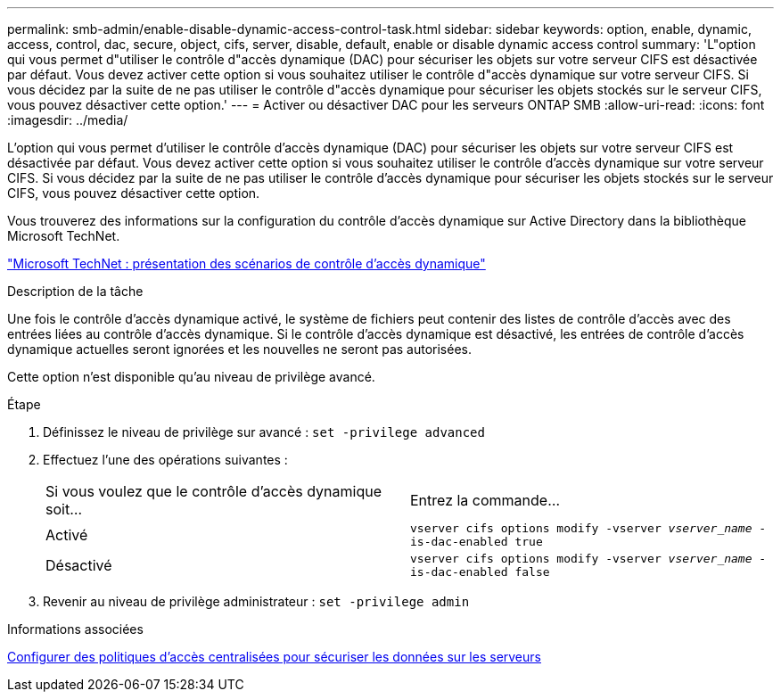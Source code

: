 ---
permalink: smb-admin/enable-disable-dynamic-access-control-task.html 
sidebar: sidebar 
keywords: option, enable, dynamic, access, control, dac, secure, object, cifs, server, disable, default, enable or disable dynamic access control 
summary: 'L"option qui vous permet d"utiliser le contrôle d"accès dynamique (DAC) pour sécuriser les objets sur votre serveur CIFS est désactivée par défaut. Vous devez activer cette option si vous souhaitez utiliser le contrôle d"accès dynamique sur votre serveur CIFS. Si vous décidez par la suite de ne pas utiliser le contrôle d"accès dynamique pour sécuriser les objets stockés sur le serveur CIFS, vous pouvez désactiver cette option.' 
---
= Activer ou désactiver DAC pour les serveurs ONTAP SMB
:allow-uri-read: 
:icons: font
:imagesdir: ../media/


[role="lead"]
L'option qui vous permet d'utiliser le contrôle d'accès dynamique (DAC) pour sécuriser les objets sur votre serveur CIFS est désactivée par défaut. Vous devez activer cette option si vous souhaitez utiliser le contrôle d'accès dynamique sur votre serveur CIFS. Si vous décidez par la suite de ne pas utiliser le contrôle d'accès dynamique pour sécuriser les objets stockés sur le serveur CIFS, vous pouvez désactiver cette option.

Vous trouverez des informations sur la configuration du contrôle d'accès dynamique sur Active Directory dans la bibliothèque Microsoft TechNet.

http://technet.microsoft.com/library/hh831717.aspx["Microsoft TechNet : présentation des scénarios de contrôle d'accès dynamique"^]

.Description de la tâche
Une fois le contrôle d'accès dynamique activé, le système de fichiers peut contenir des listes de contrôle d'accès avec des entrées liées au contrôle d'accès dynamique. Si le contrôle d'accès dynamique est désactivé, les entrées de contrôle d'accès dynamique actuelles seront ignorées et les nouvelles ne seront pas autorisées.

Cette option n'est disponible qu'au niveau de privilège avancé.

.Étape
. Définissez le niveau de privilège sur avancé : `set -privilege advanced`
. Effectuez l'une des opérations suivantes :
+
|===


| Si vous voulez que le contrôle d'accès dynamique soit... | Entrez la commande... 


 a| 
Activé
 a| 
`vserver cifs options modify -vserver _vserver_name_ -is-dac-enabled true`



 a| 
Désactivé
 a| 
`vserver cifs options modify -vserver _vserver_name_ -is-dac-enabled false`

|===
. Revenir au niveau de privilège administrateur : `set -privilege admin`


.Informations associées
xref:configure-central-access-policies-secure-data-task.adoc[Configurer des politiques d'accès centralisées pour sécuriser les données sur les serveurs]

